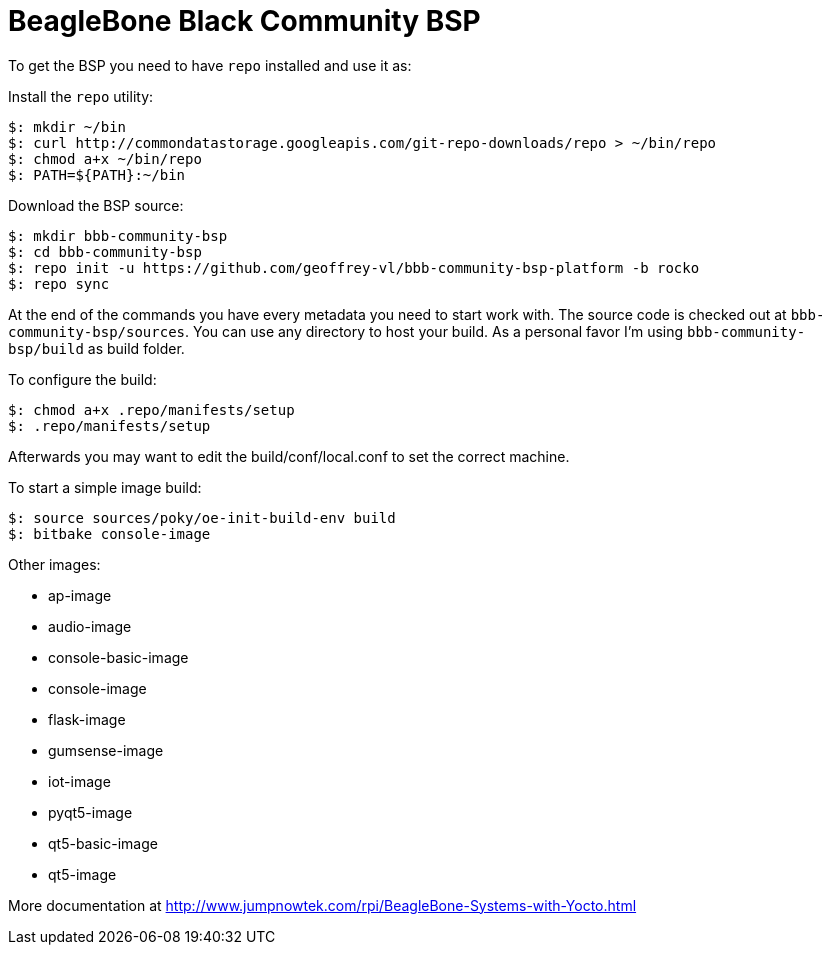 = BeagleBone Black Community BSP

To get the BSP you need to have `repo` installed and use it as:

Install the `repo` utility:

[source,console]
$: mkdir ~/bin
$: curl http://commondatastorage.googleapis.com/git-repo-downloads/repo > ~/bin/repo
$: chmod a+x ~/bin/repo
$: PATH=${PATH}:~/bin

Download the BSP source:

[source,console]
$: mkdir bbb-community-bsp
$: cd bbb-community-bsp
$: repo init -u https://github.com/geoffrey-vl/bbb-community-bsp-platform -b rocko
$: repo sync

At the end of the commands you have every metadata you need to start work with.
The source code is checked out at `bbb-community-bsp/sources`.
You can use any directory to host your build.
As a personal favor I'm using `bbb-community-bsp/build` as build folder.

To configure the build:

[source,console]
$: chmod a+x .repo/manifests/setup
$: .repo/manifests/setup

Afterwards you may want to edit the build/conf/local.conf to set the correct machine.

To start a simple image build:

[source,console]
$: source sources/poky/oe-init-build-env build
$: bitbake console-image

Other images:

* ap-image
* audio-image
* console-basic-image
* console-image
* flask-image
* gumsense-image
* iot-image
* pyqt5-image
* qt5-basic-image
* qt5-image

More documentation at http://www.jumpnowtek.com/rpi/BeagleBone-Systems-with-Yocto.html
